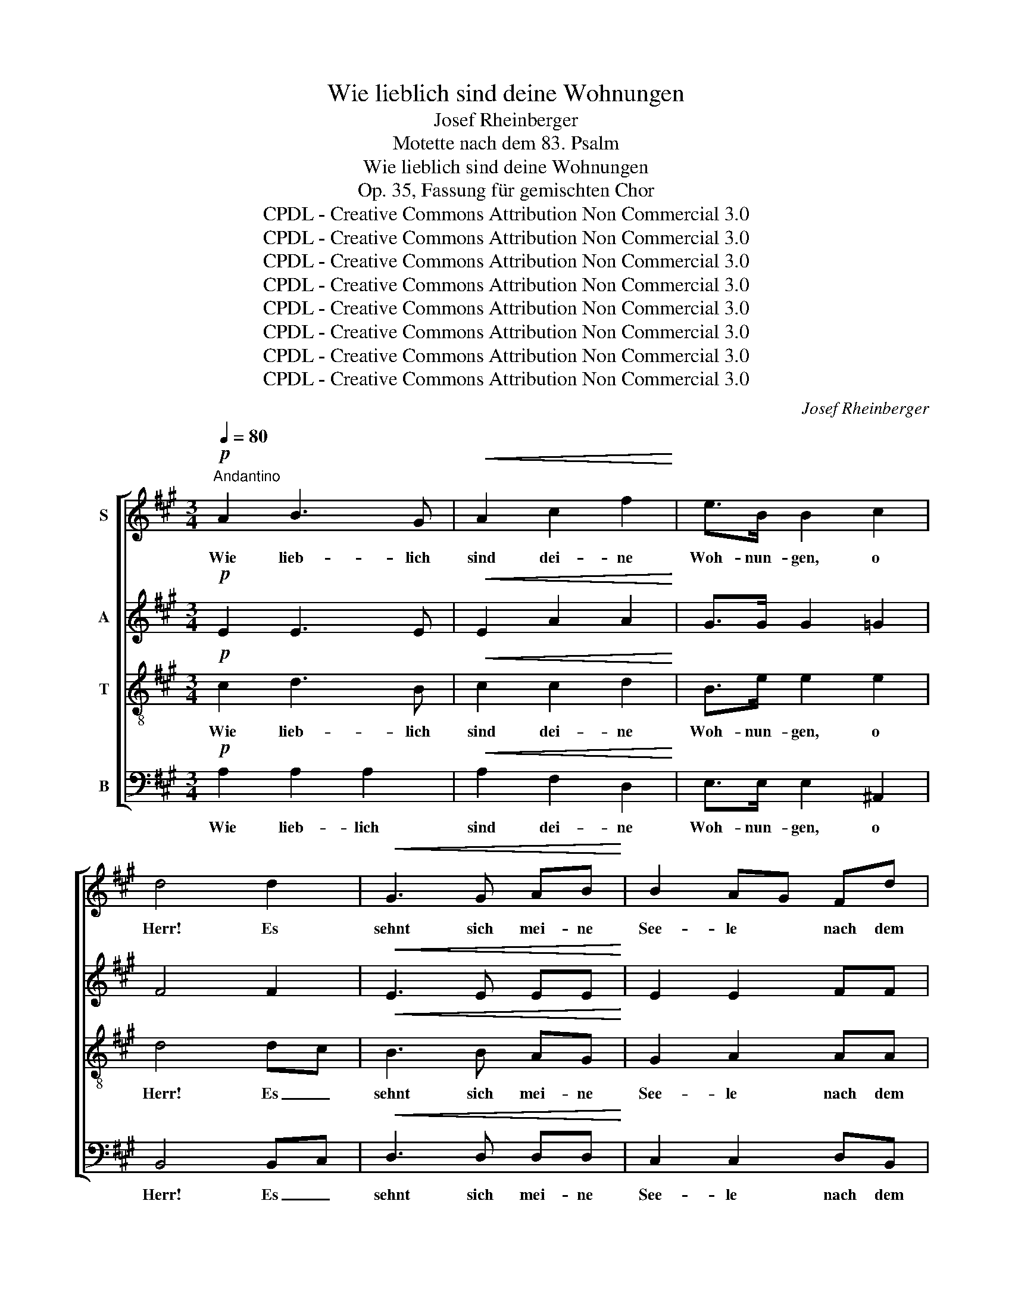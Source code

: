 X:1
T:Wie lieblich sind deine Wohnungen
T:Josef Rheinberger
T:Motette nach dem 83. Psalm
T:Wie lieblich sind deine Wohnungen
T:Op. 35, Fassung für gemischten Chor
T:CPDL - Creative Commons Attribution Non Commercial 3.0
T:CPDL - Creative Commons Attribution Non Commercial 3.0
T:CPDL - Creative Commons Attribution Non Commercial 3.0
T:CPDL - Creative Commons Attribution Non Commercial 3.0
T:CPDL - Creative Commons Attribution Non Commercial 3.0
T:CPDL - Creative Commons Attribution Non Commercial 3.0
T:CPDL - Creative Commons Attribution Non Commercial 3.0
T:CPDL - Creative Commons Attribution Non Commercial 3.0
C:Josef Rheinberger
Z:CPDL - Creative Commons Attribution Non Commercial 3.0
%%score [ 1 2 3 4 ]
L:1/8
Q:1/4=80
M:3/4
K:A
V:1 treble nm="S"
V:2 treble nm="A"
V:3 treble-8 nm="T"
V:4 bass nm="B"
V:1
"^Andantino"!p! A2 B3 G |!<(! A2 c2 f2!<)! | e>B B2 c2 | d4 d2 |!<(! G3 G AB!<)! | B2 AG Fd | %6
w: Wie lieb- lich|sind dei- ne|Woh- nun- gen, o|Herr! Es|sehnt sich mei- ne|See- le * nach dem|
 c2!>(! A2 B2 | A4!>)! z2 |!mf! A2 B3 G |!<(! A2 c2 f2!<)! |!f! ^e>^d c2 A2 | G4!p! G2 | %12
w: Vor- hof des|Herrn,|wie lieb- lich|sind dei- ne|Woh- nun- gen, o|Herr! es|
!<(! G3 G G>=d!<)! |!>(! d2 c2 F!>)!G | A2 G2 F2 | E4 z2 | z6 | z2 z2!f! F2 |!<(! F>E E>F G>A!<)! | %19
w: sehnt sich mei- ne|See- le nach dem|Vor- hof des|Herrn.||Mein|Herz froh- lockt in dem le-|
 !^!B2 !^!B2 !^!B2 | B2 A2 A2 | (^d3 e) fd | B4!f! B2 | (g3 f) e^d | c3 B AG | F2 B3 B | %26
w: ben- di- gen|Got- te, mein|Herz _ froh- *|lockt, mein|Herz _ froh- *|lockt in dem le-|ben- di- gen|
 BA G2!f! B2 | (g3 f) e^d | c3 c ^de |!<(! G4 B2-!<)! |!>(! B2 A2 F2!>)! | E2!p!!<(! B2 B2!<)! | %32
w: Got- * te, mein|Herz _ froh- *|lockt in dem le-|ben- *|* di- gen|Gott; denn der|
 c4!>(! B2!>)! | z2 B2 G>E | e6 | z2!<(! c2 c2 |!>(! =d4!<)! c2!>)! | z2!<(! c2 A>F!<)! | f6- | %39
w: Sper- ling|fin- det ein|Haus,|und die|Tau- be|Ob- dach im|Sturm:|
 f2 z2!f! f2- | f2 d3 d | d3 d =g2 | f2 d2 z2 |!pp! F2!<(! F2 F2 | ^A2 F2 z2 | B4!<)! F2 |!f! c6 | %47
w: * ich|_ fin- de|dei- ne Al-|tä- re,|o du mein|Kö- nig,|Herr und|Gott!|
!p! c4 c2 | c2 B2 ^A2 | B>F F2 A2 | A2 G2 z2 |!<(! d2 d2 d2 | d>^d!<)! d2 z2 |!<(! ^d2 d2 d2 | %54
w: Se- lig|sind die in|dei- nem Hau- se|woh- nen,|in al- le|E- wig- keit,|in al- le|
 ^d>e!<)! e2 z2 | f3 B!>(! B2 | B6!>)! |!p! A2 B3!<(! G | (A2 c2) f2!<)! | e2 B2 c2 | %60
w: E- wig- keit|lo- ben sie|dich!|Barm- her- zig-|keit _ und|Wahr- heit liebt|
!>(! d4 d2!>)! |!<(! G3 G AB!<)! |!>(! B2 A2!>)!!<(! A2 |!>(! c2!<)!!>)! B2!<(! B2!<)! | %64
w: Gott, und|de- nen die da|wan- deln in|Un- schuld, in|
 d2 c2!f! c2 | f4 e2 | (e2 ^d2) d2 |!ff! a6 | e6 | (e2 dc) BA |"^rit." A4 G2 | !fermata!A6 |] %72
w: Un- schuld gibt|Gna- de|er, _ gibt|Gna-|de|er _ _ und _|Herr- lich-|keit.|
V:2
!p! E2 E3 E |!<(! E2 A2 A2!<)! | G>G G2 =G2 | F4 F2 |!<(! E3 E EE!<)! | E2 E2 FF | E3!>(! F G2 | %7
w: ||||||Vor- hof *|
 A4!>)! z2 |!mf! F2 F3 F |!<(! F2 F2 A2!<)! |!f! G>F ^E2 ^D2 | ^E4!p! E2 |!<(! ^E3 E EE!<)! | %13
w: ||||||
!>(! ^E2 F2 F!>)!=E | ^D2 D2 D2 | E4 z2 | z6 | z6 | z6 | z2 z2!f! E2 |!<(! E>^D D>E F>G!<)! | %21
w: ||||||Mein|Herz froh- lockt in dem le-|
 !^!A2 !^!A2 !^!A2 | A2 G2!f! EF | (G3 A) GF | E3 G FE | ^D2 D3 D | E2 E2!f! B2 | B4 E2 | cBAG FE | %29
w: ben- di- gen|Got- te, mein *|||||Herz froh-|lockt _ _ _ in _|
!<(! E4 G2!<)! |!>(! G2 F2 ^D2!>)! | E4 z2 | z2!p!!<(! E2 E2!<)! | F4!>(! E2!>)! | z2 E2 =D>C | %35
w: dem le-|ben- di- gen|Gott;|denn der|Sper- ling|fin- det ein|
 C4 z2 | z2!<(! F2 F2!<)! | G4!>(! F2!>)! | z2!<(! F2 G>A | A2!<)! z2!f! A2- | A2 F3 F | =G3 G B2 | %42
w: Haus,|und die|Tau- be|Ob- dach im|Sturm: *|||
 A2 F2 z2 |!pp! F2!<(! F2 F2 | E2 E2 z2 | D4!<)! DC |!f! C6 |!p! ^A4 G2 | F2 F2 E2 | F>D D2 D2 | %50
w: ||||||||
 D2 D2 z2 |!<(! G2 G2 G2 | G>F!<)! F2 z2 |!<(! F2 G2 A2 | A>A!<)! A2 z2 | A3 A!>(! A2 | %56
w: ||||||
 (G4!>)! F2) |!p! E2 E3!<(! E | (E2 A2) A2!<)! | G2 G2!>(! =G2 | F4 F2!>)! |!<(! E3 E EE!<)! | %62
w: ||||||
!>(! E2 E2!>)! z!<(! E | F2 G2!<)! z G | G2 ^A2 z2 | z2!f! ^A2 c2 | =c2 c2 z2 | z2!ff! A2 B2 | %68
w: wan- deln in|Un- schuld, in|Un- schuld|gibt er|Gna- de|gibt er|
 (c2 G2) A2 | A3 G F2 | E4 E2 | !fermata!E6 |] %72
w: Gna- * de,|Gna- de und|Herr- lich-|keit.|
V:3
!p! c2 d3 B |!<(! c2 c2 d2!<)! | B>e e2 e2 | d4 dc |!<(! B3 B AG!<)! | G2 A2 AA | A2!>(! c2 d2 | %7
w: Wie lieb- lich|sind dei- ne|Woh- nun- gen, o|Herr! Es _|sehnt sich mei- ne|See- le nach dem|Vor- hof des|
 c4!>)! z2 |!mf! c2 d3 B |!<(! c2 c2 c2!<)! |!f! c>c c2 c2 | c4!p! c2 |!<(! d3 d dG!<)! | %13
w: Herrn,|wie lieb- lich|sind dei- ne|Woh- nun- gen, o|Herr! es|sehnt sich mei- ne|
!>(! G2 A2 A!>)!G | F2 B2 A2 |"^Herrn." G4 z2 | z6 | z6 | z6 | z6 | z6 | z2 z2!f! F2 | %22
w: See- le nach dem|Vor- hof des|||||||Mein|
!<(! F>E E>F G>A!<)! | !^!B2 !^!B2 !^!B2 | B2 A2 c2- | c2 BFGA | GF E2!f! B2 | e4 G2 | Acfe ^dc | %29
w: Herz froh- lockt in dem le-|ben- di- gen|Got- te, froh-||lo- * cket, mein|Herz froh-|lockt _ _ _ in _|
!<(! B4 e2!<)! |!>(! ^d3 d A2!>)! | G4 z2 | z2!p!!<(! G2 G2!<)! | A4!>(! G2!>)! | z2 G2 B>E | %35
w: dem le-|ben- di- gen|Gott;|denn der|Sper- ling|fin- det ein|
 E4 z2 | z2!<(! A2 A2!<)! | B4!>(! A2!>)! | z2!<(! A2 B>=c | =c2!<)! z2!f! c2- | c2 =c2 c2 | %41
w: Haus,|und die|Tau- be|Ob- dach im|Sturm; ich|_ fin- de|
 B2 =G2 B2 | d2 d2 z2 |!pp! F2!<(! F2 F2 | F2 ^A2 z2 | F4!<)! B2 |!f! ^A6 |!p! f4 e2 | d2 d2 c2 | %49
w: dei- ne Al-|tä- re,|o du mein|Kö- nig,|Herr und|Gott!|Se- lig|sind die in|
 B>B B2 B2 | B2 B2 z2 |!<(! B2 B2 B2 | B>A!<)! A2 z2 |!<(! B2 B2 B2 | c>c!<)! c2 z2 | %55
w: dei- nem Hau- se|woh- nen,|in al- le|E- wig- keit,|in al- le|E- wig- keit|
 B4!<(! Bc!<)! |!>(! =d6!>)! |!p! c2 d3!<(! B | c4 d2!<)! | B2 e2!>(! e2 | d4 d!>)!c | %61
w: lo- ben sie|dich!|Barm- her- zig-|keit und|Wahr- heit liebt|Gott, und _|
!<(! B3 B AG!<)! |!>(! G2 A2!>)! z!<(! A | ^d2 e2!<)! z e | ^e2 f2 z2 | z2!f! c2 =g2 | f2 f2 z2 | %67
w: de- nen die da|wan- deln in|Un- schuld, in|Un- schuld|gibt er|Gna- de|
 z2!ff! ^d2 =d2 | (c2 B2) A2 | f3 e dc | (B2 c2) d2 | !fermata!c6 |] %72
w: gibt er|Gna- * de,|Gna- de und _|Herr- * lich-|keit.|
V:4
!p! A,2 A,2 A,2 |!<(! A,2 F,2 D,2!<)! | E,>E, E,2 ^A,,2 | B,,4 B,,C, |!<(! D,3 D, D,D,!<)! | %5
w: Wie lieb- lich|sind dei- ne|Woh- nun- gen, o|Herr! Es _|sehnt sich mei- ne|
 C,2 C,2 D,B,, | E,2 E,2 E,2 | A,,2 A,2 G,2 |!mf! F,4 F,2 |!<(! F,2 A,2 F,2!<)! |!f! C>C, C,2 F,2 | %11
w: See- le nach dem|Vor- hof des|Herrn, o wie|lieb- lich|sind dei- ne|Woh- nun- gen, o|
 C,4!p! B,,2 |!<(! ^A,,3 A,, A,,A,,!<)! |!>(! =A,,2 A,,2 A,,!>)!A,, | B,,2 B,,2 B,,2 | E,4!f! E,2 | %16
w: Herr! es|sehnt sich mei- ne|See- le nach dem|Vor- hof des|Herrn. Mein|
!<(! E,>^D, D,>E, F,>G,!<)! | !^!A,2 !^!A,2 !^!A,2 | A,2 G,2 z B, | (G,3 F,) G,E, | F,4 ^D,E, | %21
w: Herz froh- lockt in dem le-|ben- di- gen|Got- te, mein|Herz _ froh- *|lockt, mein _|
 (F,3 E,) ^D,2 | E,4!f! E,2 | E,4 G,,2 | A,,4 A,,2 | B,,4 B,,2 | E,4!f! B,A, | G,F,E,^D,C,B,, | %28
w: Herz _ froh-|lockt, mein|Herz froh-|lockt, mein|Herz froh-|lockt, froh- *|lo- * * * * *|
 A,,3 A,, A,2 | (B,2 G,2) E,2 | B,,3 B,, B,,2 | E,4 z2 | z2!p!!<(! E,2 E,2!<)! | ^D,4!>(! E,2!>)! | %34
w: * cket in|dem _ le-|ben- di- gen||||
 z2 E,2 G,,>A,, | A,,4 z2 | z2!<(! F,2 F,2!<)! | ^E,4!>(! F,2!>)! | z2!<(! D,2 D,>D, | %39
w: |||||
 D,2!<)! z2 z2 |!f! D6 | D2 B,2 =G,2 | D2 D,2 z2 |!pp! F,2!<(! E,2 D,2 | C,2 C,2 z2 | %45
w: |ich|dei- ne Al-|tä- re,|||
 B,,4!<)! B,,2 |!f! F,,6 | z6 |!p! (B,,4 C,2 | D,4 F,2 | E,2) E,2 z2 |!<(! E,2 E,2 E,2 | %52
w: |||Se- *||* lig,|in al- le|
 E,>B,,!<)! B,,2 z2 |!<(! A,2 G,2 F,2 | E,>E,!<)! E,2 z2 | ^D,3 D, D,2 | E,6 |!p! A,2 A,2 A,2 | %58
w: E- wig- keit,|||lo- ben sie|dich!||
!<(! (A,2 F,2) D,2!<)! | E,2 E,2!>(! ^A,,2 | B,,4 B,,!>)!C, |!<(! D,3 D, D,D,!<)! | %62
w: ||||
!>(! C,2 C,2!>)! z!<(! C, | A,2 G,2!<)! z G, | B,2 ^A,2 z2 | z2!f! F,2 ^A,,2 | =A,,2 =A,2 z2 | %67
w: |||||
 z2!ff! F,2 =F,2 | (E,2 D,2) C,2 | D,6 | E,4 E,2 | !fermata!A,,6 |] %72
w: gibt er|Gna- * de|und|Herr- lich-|keit.|

